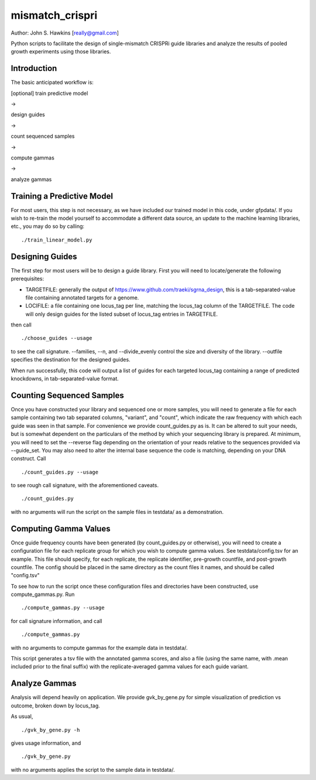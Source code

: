 mismatch_crispri
================

Author: John S. Hawkins [really@gmail.com]

Python scripts to facilitate the design of single-mismatch CRISPRi guide
libraries and analyze the results of pooled growth experiments using those
libraries.

Introduction
------------

The basic anticipated workflow is:

[optional] train predictive model

->

design guides

->

count sequenced samples

->

compute gammas

->

analyze gammas

Training a Predictive Model
---------------------------

For most users, this step is not necessary, as we have included our trained
model in this code, under gfpdata/.  If you wish to re-train the model
yourself to accommodate a different data source, an update to the machine
learning libraries, etc., you may do so by calling:

::

    ./train_linear_model.py

Designing Guides
----------------

The first step for most users will be to design a guide library.  First you
will need to locate/generate the following prerequisites:

* TARGETFILE: generally the output of
  https://www.github.com/traeki/sgrna_design, this is a tab-separated-value
  file containing annotated targets for a genome.

* LOCIFILE: a file containing one locus_tag per line, matching the locus_tag
  column of the TARGETFILE.  The code will only design guides for the listed
  subset of locus_tag entries in TARGETFILE.

then call

::

    ./choose_guides --usage

to see the call signature.  --families, --n, and --divide_evenly control the
size and diversity of the library.  --outfile specifies the destination for
the designed guides.

When run successfully, this code will output a list of guides for each
targeted locus_tag containing a range of predicted knockdowns, in
tab-separated-value format.


Counting Sequenced Samples
--------------------------

Once you have constructed your library and sequenced one or more samples, you
will need to generate a file for each sample containing two tab separated
columns, "variant", and "count", which indicate the raw frequency with which
each guide was seen in that sample.  For convenience we provide
count_guides.py as is. It can be altered to suit your needs, but is somewhat
dependent on the particulars of the method by which your sequencing library is
prepared.  At minimum, you will need to set the --reverse flag depending on
the orientation of your reads relative to the sequences provided via
--guide_set.  You may also need to alter the internal base sequence the code
is matching, depending on your DNA construct.  Call

::

    ./count_guides.py --usage

to see rough call signature, with the aforementioned caveats.

::

    ./count_guides.py

with no arguments will run the script on the sample files in testdata/ as a
demonstration.


Computing Gamma Values
----------------------

Once guide frequency counts have been generated (by count_guides.py or
otherwise), you will need to create a configuration file for each replicate
group for which you wish to compute gamma values.  See testdata/config.tsv for
an example.  This file should specify, for each replicate, the replicate
identifier, pre-growth countfile, and post-growth countfile.  The config should
be placed in the same directory as the count files it names, and should be
called "config.tsv"

To see how to run the script once these configuration files and directories
have been constructed, use compute_gammas.py.  Run

::

    ./compute_gammas.py --usage

for call signature information, and call

::

    ./compute_gammas.py

with no arguments to compute gammas for the example data in testdata/.

This script generates a tsv file with the annotated gamma scores, and also a
file (using the same name, with .mean included prior to the final suffix) with
the replicate-averaged gamma values for each guide variant.


Analyze Gammas
--------------

Analysis will depend heavily on application.  We provide gvk_by_gene.py for
simple visualization of prediction vs outcome, broken down by locus_tag.

As usual,

::

    ./gvk_by_gene.py -h

gives usage information, and

::

    ./gvk_by_gene.py

with no arguments applies the script to the sample data in testdata/.
